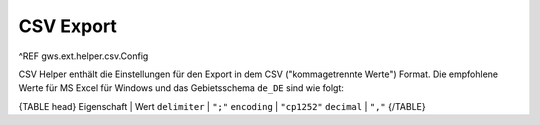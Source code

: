 CSV Export
==========

^REF gws.ext.helper.csv.Config

CSV Helper enthält die Einstellungen für den Export in dem CSV ("kommagetrennte Werte") Format. Die empfohlene Werte für MS Excel für Windows und das Gebietsschema ``de_DE`` sind wie folgt:

{TABLE head}
Eigenschaft | Wert
``delimiter`` | ``";"``
``encoding`` | ``"cp1252"``
``decimal`` | ``","``
{/TABLE}
